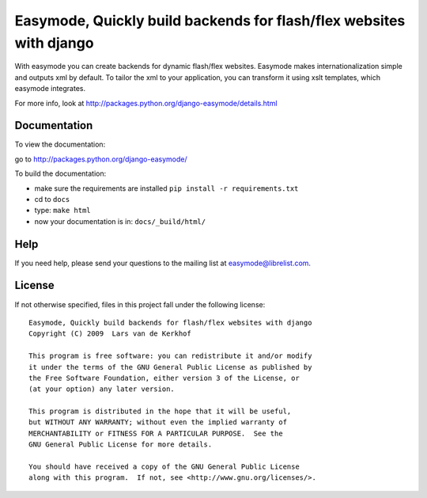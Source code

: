 Easymode, Quickly build backends for flash/flex websites with django
====================================================================

With easymode you can create backends for dynamic flash/flex websites.
Easymode makes internationalization simple and outputs xml by
default. To tailor the xml to your application, you can transform
it using xslt templates, which easymode integrates.

For more info, look at http://packages.python.org/django-easymode/details.html

Documentation
-------------

To view the documentation:

go to http://packages.python.org/django-easymode/

To build the documentation:

- make sure the requirements are installed ``pip install -r requirements.txt``
- cd to ``docs``
- type: ``make html``
- now your documentation is in: ``docs/_build/html/``

Help
----

If you need help, please send your questions to the mailing list at
easymode@librelist.com.

License
-------

If not otherwise specified, files in this project fall under the following license::

   Easymode, Quickly build backends for flash/flex websites with django
   Copyright (C) 2009  Lars van de Kerkhof
   
   This program is free software: you can redistribute it and/or modify
   it under the terms of the GNU General Public License as published by
   the Free Software Foundation, either version 3 of the License, or
   (at your option) any later version.
   
   This program is distributed in the hope that it will be useful,
   but WITHOUT ANY WARRANTY; without even the implied warranty of
   MERCHANTABILITY or FITNESS FOR A PARTICULAR PURPOSE.  See the
   GNU General Public License for more details.
   
   You should have received a copy of the GNU General Public License
   along with this program.  If not, see <http://www.gnu.org/licenses/>.
